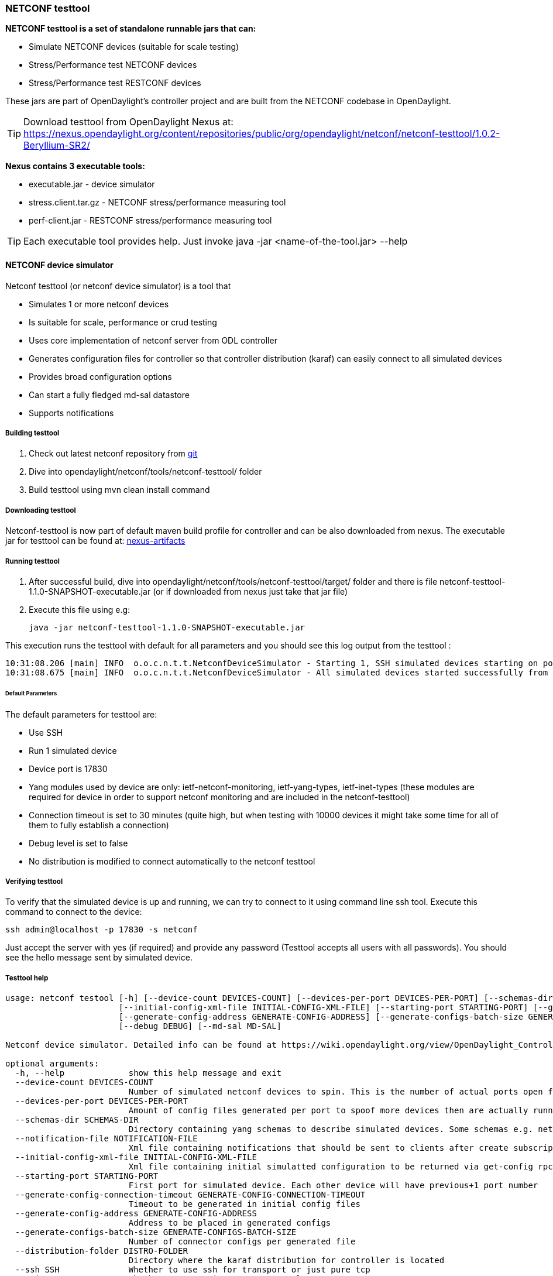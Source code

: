 === NETCONF testtool
*NETCONF testtool is a set of standalone runnable jars that can:*

* Simulate NETCONF devices (suitable for scale testing)
* Stress/Performance test NETCONF devices
* Stress/Performance test RESTCONF devices

These jars are part of OpenDaylight's controller project and are built from the
NETCONF codebase in OpenDaylight.

TIP: Download testtool from OpenDaylight Nexus at: https://nexus.opendaylight.org/content/repositories/public/org/opendaylight/netconf/netconf-testtool/1.0.2-Beryllium-SR2/

*Nexus contains 3 executable tools:*

* executable.jar - device simulator
* stress.client.tar.gz - NETCONF stress/performance measuring tool
* perf-client.jar - RESTCONF stress/performance measuring tool

TIP: Each executable tool provides help. Just invoke +java -jar
<name-of-the-tool.jar> --help+

==== NETCONF device simulator

Netconf testtool (or netconf device simulator) is a tool that

* Simulates 1 or more netconf devices
* Is suitable for scale, performance or crud testing
* Uses core implementation of netconf server from ODL controller
* Generates configuration files for controller so that controller distribution (karaf) can easily connect to all simulated devices
* Provides broad configuration options
* Can start a fully fledged md-sal datastore
* Supports notifications

===== Building testtool

. Check out latest netconf repository from https://git.opendaylight.org/gerrit/#/admin/projects/netconf[git]
. Dive into opendaylight/netconf/tools/netconf-testtool/ folder
. Build testtool using mvn clean install command

===== Downloading testtool

Netconf-testtool is now part of default maven build profile for controller and
can be also downloaded from nexus.
The executable jar for testtool can be found at:
link:https://nexus.opendaylight.org/content/repositories/opendaylight.snapshot/org/opendaylight/netconf/netconf-tools/[nexus-artifacts]

===== Running testtool

. After successful build, dive into opendaylight/netconf/tools/netconf-testtool/target/ folder and there is file netconf-testtool-1.1.0-SNAPSHOT-executable.jar (or if downloaded from nexus just take that jar file)
. Execute this file using e.g:

  java -jar netconf-testtool-1.1.0-SNAPSHOT-executable.jar

This execution runs the testtool with default for all parameters and you should see this log output from the testtool :

  10:31:08.206 [main] INFO  o.o.c.n.t.t.NetconfDeviceSimulator - Starting 1, SSH simulated devices starting on port 17830
  10:31:08.675 [main] INFO  o.o.c.n.t.t.NetconfDeviceSimulator - All simulated devices started successfully from port 17830 to 17830

====== Default Parameters

The default parameters for testtool are:

* Use SSH
* Run 1 simulated device
* Device port is 17830
* Yang modules used by device are only: ietf-netconf-monitoring, ietf-yang-types, ietf-inet-types (these modules are required for device in order to support netconf monitoring and are included in the netconf-testtool)
* Connection timeout is set to 30 minutes (quite high, but when testing with 10000 devices it might take some time for all of them to fully establish a connection)
* Debug level is set to false
* No distribution is modified to connect automatically to the netconf testtool

===== Verifying testtool

To verify that the simulated device is up and running, we can try to connect to
it using command line ssh tool. Execute this command to connect to the device:

  ssh admin@localhost -p 17830 -s netconf

Just accept the server with yes (if required) and provide any password (Testtool
accepts all users with all passwords). You should see the hello message sent by simulated device.

===== Testtool help

----
usage: netconf testool [-h] [--device-count DEVICES-COUNT] [--devices-per-port DEVICES-PER-PORT] [--schemas-dir SCHEMAS-DIR] [--notification-file NOTIFICATION-FILE]
                       [--initial-config-xml-file INITIAL-CONFIG-XML-FILE] [--starting-port STARTING-PORT] [--generate-config-connection-timeout GENERATE-CONFIG-CONNECTION-TIMEOUT]
                       [--generate-config-address GENERATE-CONFIG-ADDRESS] [--generate-configs-batch-size GENERATE-CONFIGS-BATCH-SIZE] [--distribution-folder DISTRO-FOLDER] [--ssh SSH] [--exi EXI]
                       [--debug DEBUG] [--md-sal MD-SAL]

Netconf device simulator. Detailed info can be found at https://wiki.opendaylight.org/view/OpenDaylight_Controller:Netconf:Testtool#Building_testtool

optional arguments:
  -h, --help             show this help message and exit
  --device-count DEVICES-COUNT
                         Number of simulated netconf devices to spin. This is the number of actual ports open for the devices.
  --devices-per-port DEVICES-PER-PORT
                         Amount of config files generated per port to spoof more devices then are actually running
  --schemas-dir SCHEMAS-DIR
                         Directory containing yang schemas to describe simulated devices. Some schemas e.g. netconf monitoring and inet types are included by default
  --notification-file NOTIFICATION-FILE
                         Xml file containing notifications that should be sent to clients after create subscription is called
  --initial-config-xml-file INITIAL-CONFIG-XML-FILE
                         Xml file containing initial simulatted configuration to be returned via get-config rpc
  --starting-port STARTING-PORT
                         First port for simulated device. Each other device will have previous+1 port number
  --generate-config-connection-timeout GENERATE-CONFIG-CONNECTION-TIMEOUT
                         Timeout to be generated in initial config files
  --generate-config-address GENERATE-CONFIG-ADDRESS
                         Address to be placed in generated configs
  --generate-configs-batch-size GENERATE-CONFIGS-BATCH-SIZE
                         Number of connector configs per generated file
  --distribution-folder DISTRO-FOLDER
                         Directory where the karaf distribution for controller is located
  --ssh SSH              Whether to use ssh for transport or just pure tcp
  --exi EXI              Whether to use exi to transport xml content
  --debug DEBUG          Whether to use debug log level instead of INFO
  --md-sal MD-SAL        Whether to use md-sal datastore instead of default simulated datastore.
----

===== Supported operations

Testtool default simple datastore supported operations:

* get-schema - returns yang schemas loaded from user specified directory,
* edit-config - always returns OK and stores the xml from the input in a local variable available for get-config and get rpc. Every edit-config replaces the previous data,
* commit - always returns OK, but does not actually commit the data,
* get-config - returns local xml stored by edit-config,
* get - returns local xml stored by edit-config with netconf-state subtree, but also supports filtering.
* (un)lock - returns always ok with no lock guarantee
* create-subscription - returns always ok and after the operation is triggered, provided netconf notifications (if any) are fed to the client. No filtering or stream recognition is supported.

Note: when operation="delete" is present in the payload for edit-config, it will wipe its local store to simulate the removal of data.

When using the md-sal datastore testtool behaves more like normal netconf server
and is suitable for crud testing. create-subscription is not supported when
testtool is running with the md-sal datastore.

===== Notification support

Testtool supports notifications via the --notification-file switch. To trigger the notification feed, create-subscription operation has to be invoked.
The xml file provided should look like this example file:

----
<?xml version='1.0' encoding='UTF-8' standalone='yes'?>
<notifications>

<!-- Notifications are processed in the order they are defined in XML -->

<!-- Notification that is sent only once right after create-subscription is called -->
<notification>
		<!-- Content of each notification entry must contain the entire notification with event time. Event time can be hardcoded, or generated by testtool if XXXX is set as eventtime in this XML -->
		<content><![CDATA[
			<notification xmlns="urn:ietf:params:xml:ns:netconf:notification:1.0">
			    <eventTime>2011-01-04T12:30:46</eventTime>
			    <random-notification xmlns="http://www.opendaylight.org/netconf/event:1.0">
			        <random-content>single no delay</random-content>
			    </random-notification>
			</notification>
		]]></content>
</notification>

<!-- Repeated Notification that is sent 5 times with 2 second delay inbetween -->
<notification>
		<!-- Delay in seconds from previous notification -->
		<delay>2</delay>
		<!-- Number of times this notification should be repeated -->
		<times>5</times>
		<content><![CDATA[
			<notification xmlns="urn:ietf:params:xml:ns:netconf:notification:1.0">
			    <eventTime>XXXX</eventTime>
			    <random-notification xmlns="http://www.opendaylight.org/netconf/event:1.0">
			        <random-content>scheduled 5 times 10 seconds each</random-content>
			    </random-notification>
			</notification>
		]]></content>
</notification>

<!-- Single notification that is sent only once right after the previous notification -->
<notification>
		<delay>2</delay>
		<content><![CDATA[
			<notification xmlns="urn:ietf:params:xml:ns:netconf:notification:1.0">
			    <eventTime>XXXX</eventTime>
			    <random-notification xmlns="http://www.opendaylight.org/netconf/event:1.0">
			        <random-content>single with delay</random-content>
			    </random-notification>
			</notification>
		]]></content>
</notification>

</notifications>
----

===== Connecting testtool with controller karaf distribution

====== Auto connect to opendaylight controller

It is possible to make the controller distribution auto connect to the simulated
devices spawned by testtool (so user does not have to post a configuration for
every netconf connector via Restconf). The testtool is able to modify the ODL
distribution to auto connect to the simulated devices after feature
"odl-netconf-connector-all" is installed.
When running testtool, issue this command(just point the testool to the distribution) :

  java -jar netconf-testtool-1.1.0-SNAPSHOT-executable.jar --device-count 10 --distribution-folder ~/distribution-karaf-0.4.0-SNAPSHOT/ --debug true

With the distribution-folder parameter, the testtool will modify the distribution
to include configuration for netconf connector to connect to all simulated devices.
So there is no need to spawn netconf connectors via Restconf.

====== Running testtool and ODL on different machines

The testtool binds by default to 0.0.0.0 so it should be accessible from remote
machines. However you need to set the parameter "generate-config-address"
(when using autoconnect) to the address of machine where testtool will be run
so ODL can connect. The default value is localhost.

===== Executing operations via Restconf on a mounted simulated device

Simulated devices support basic rpcs for editing their config. This part shows how to edit data for simulated device via Restconf.

====== Test yang schema

The controller and Restconf assume that the data that can be manipulated for
mounted device is described by a yang schema. For demonstration, we will define
a simple yang model:

----
module test {
    yang-version 1;
    namespace "urn:opendaylight:test";
    prefix "tt";

    revision "2014-10-17";


   container cont {

        leaf l {
            type string;
        }
   }
}
----

Save this schema in file called test@2014-10-17.yang and store it a directory called test-schemas/ in e.g. home folder.

====== Editing data for simulated device

* Start the device with following command:

  java -jar netconf-testtool-1.1.0-SNAPSHOT-executable.jar --device-count 10 --distribution-folder ~/distribution-karaf-0.4.0-SNAPSHOT/ --debug true --schemas-dir ~/test-schemas/

* Start the odl distribution
* Install odl-netconf-connector-all feature
* Install odl-restconf feature
* Check that you can see config data for simulated device by Executing GET request to

  http://localhost:8181/restconf/config/network-topology:network-topology/topology/topology-netconf/node/17830-sim-device/yang-ext:mount/

* The data should be just and empty data container
* Now execute edit-config request by executing a POST request to:

  http://localhost:8181/restconf/config/network-topology:network-topology/topology/topology-netconf/node/17830-sim-device/yang-ext:mount

with headers:

  Accept application/xml
  Content-Type application/xml

and payload:

----
<cont xmlns="urn:opendaylight:test">
  <l>Content</l>
</cont>
----

* Check that you can see modified config data for simulated device by Executing GET request to

  http://localhost:8181/restconf/config/network-topology:network-topology/topology/topology-netconf/node/17830-sim-device/yang-ext:mount/

* Check that you can see the same modified data in operational for simulated device by Executing GET request to

  http://localhost:8181/restconf/operational/network-topology:network-topology/topology/topology-netconf/node/17830-sim-device/yang-ext:mount/

WARNING: Data will be mirrored in operational datastore only when using the default
simple datastore.

===== Known problems

====== Slow creation of devices on virtual machines

When testtool seems to take unusually long time to create the devices use this flag when running it:

  -Dorg.apache.sshd.registerBouncyCastle=false

====== Too many files open

When testtool or ODL starts to fail with TooManyFilesOpen exception, you need to increase the limit of open files in your OS. To find out the limit in linux execute:

  ulimit -a

Example sufficient configuration in linux:

----
core file size          (blocks, -c) 0
data seg size           (kbytes, -d) unlimited
scheduling priority             (-e) 0
file size               (blocks, -f) unlimited
pending signals                 (-i) 63338
max locked memory       (kbytes, -l) 64
max memory size         (kbytes, -m) unlimited
open files                      (-n) 500000
pipe size            (512 bytes, -p) 8
POSIX message queues     (bytes, -q) 819200
real-time priority              (-r) 0
stack size              (kbytes, -s) 8192
cpu time               (seconds, -t) unlimited
max user processes              (-u) 63338
virtual memory          (kbytes, -v) unlimited
file locks                      (-x) unlimited
----

To set these limits edit file: /etc/security/limits.conf e.g:

----
*         hard    nofile      500000
*         soft    nofile      500000
root      hard    nofile      500000
root      soft    nofile      500000
----

====== "Killed"

The testtool might end unexpectedly with a simple message: "Killed". This means
that the OS killed the tool due to too much memory consumed or too many threads
spawned. To find out the reason on linux you can use following command:

  dmesg | egrep -i -B100 'killed process'

Also take a look at this file: /proc/sys/kernel/threads-max. It limits the
number of threads spawned by a process. Sufficient(but probably much more than
enough) value is e.g. 126676

==== NETCONF stress/performance measuring tool
This is basically a NETCONF client that puts NETCONF servers under
heavy load of NETCONF RPCs and measures the time until a configurable
amount of them is processed.

////
TODO add a guide on how to do this with OpenDaylight
////

==== RESTCONF stress-performance measuring tool
Very similar to NETCONF stress tool with the difference of using
RESTCONF protocol instead of NETCONF.

////
TODO add a guide on how to do this with OpenDaylight
////
